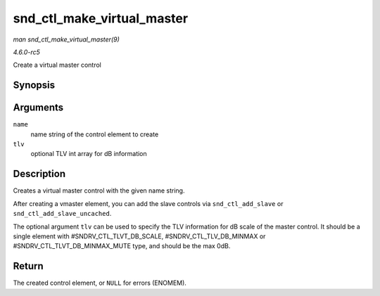 .. -*- coding: utf-8; mode: rst -*-

.. _API-snd-ctl-make-virtual-master:

===========================
snd_ctl_make_virtual_master
===========================

*man snd_ctl_make_virtual_master(9)*

*4.6.0-rc5*

Create a virtual master control


Synopsis
========

.. c:function:: struct snd_kcontrol * snd_ctl_make_virtual_master( char * name, const unsigned int * tlv )

Arguments
=========

``name``
    name string of the control element to create

``tlv``
    optional TLV int array for dB information


Description
===========

Creates a virtual master control with the given name string.

After creating a vmaster element, you can add the slave controls via
``snd_ctl_add_slave`` or ``snd_ctl_add_slave_uncached``.

The optional argument ``tlv`` can be used to specify the TLV information
for dB scale of the master control. It should be a single element with
#SNDRV_CTL_TLVT_DB_SCALE, #SNDRV_CTL_TLV_DB_MINMAX or
#SNDRV_CTL_TLVT_DB_MINMAX_MUTE type, and should be the max 0dB.


Return
======

The created control element, or ``NULL`` for errors (ENOMEM).


.. ------------------------------------------------------------------------------
.. This file was automatically converted from DocBook-XML with the dbxml
.. library (https://github.com/return42/sphkerneldoc). The origin XML comes
.. from the linux kernel, refer to:
..
.. * https://github.com/torvalds/linux/tree/master/Documentation/DocBook
.. ------------------------------------------------------------------------------
